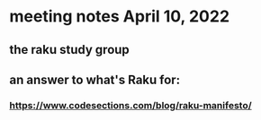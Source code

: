 * meeting notes April 10, 2022
** the raku study group
** an answer to what's Raku for:
*** https://www.codesections.com/blog/raku-manifesto/

